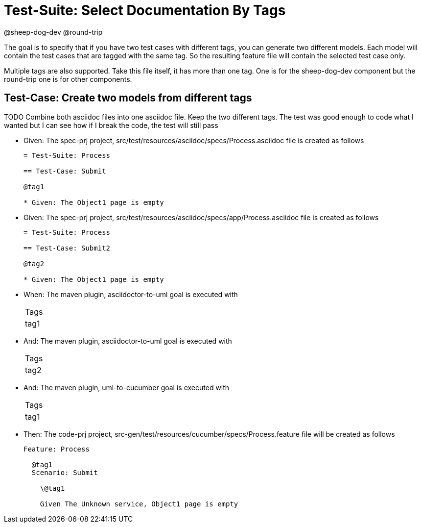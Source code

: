 = Test-Suite: Select Documentation By Tags

@sheep-dog-dev
@round-trip

The goal is to specify that if you have two test cases with different tags, you can generate two different models.
Each model will contain the test cases that are tagged with the same tag.
So the resulting feature file will contain the selected test case only.

Multiple tags are also supported. Take this file itself, it has more than one tag.
One is for the sheep-dog-dev component but the round-trip one is for other components.

== Test-Case: Create two models from different tags


TODO Combine both asciidoc files into one asciidoc file. Keep the two different tags.
The test was good enough to code what I wanted but I can see how if I break the code, the test will still pass

* Given: The spec-prj project, src/test/resources/asciidoc/specs/Process.asciidoc file is created as follows
+
----
= Test-Suite: Process

== Test-Case: Submit

@tag1

* Given: The Object1 page is empty
----

* Given: The spec-prj project, src/test/resources/asciidoc/specs/app/Process.asciidoc file is created as follows
+
----
= Test-Suite: Process

== Test-Case: Submit2

@tag2

* Given: The Object1 page is empty
----

* When: The maven plugin, asciidoctor-to-uml goal is executed with
+
|===
| Tags
| tag1
|===

* And: The maven plugin, asciidoctor-to-uml goal is executed with
+
|===
| Tags
| tag2
|===

* And: The maven plugin, uml-to-cucumber goal is executed with
+
|===
| Tags
| tag1
|===

* Then: The code-prj project, src-gen/test/resources/cucumber/specs/Process.feature file will be created as follows
+
----
Feature: Process

  @tag1
  Scenario: Submit

    \@tag1

    Given The Unknown service, Object1 page is empty
----

